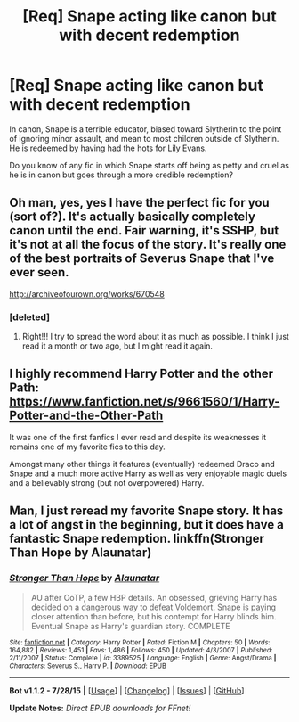 #+TITLE: [Req] Snape acting like canon but with decent redemption

* [Req] Snape acting like canon but with decent redemption
:PROPERTIES:
:Score: 8
:DateUnix: 1438366220.0
:DateShort: 2015-Jul-31
:FlairText: Request
:END:
In canon, Snape is a terrible educator, biased toward Slytherin to the point of ignoring minor assault, and mean to most children outside of Slytherin. He is redeemed by having had the hots for Lily Evans.

Do you know of any fic in which Snape starts off being as petty and cruel as he is in canon but goes through a more credible redemption?


** Oh man, yes, yes I have the perfect fic for you (sort of?). It's actually basically completely canon until the end. Fair warning, it's SSHP, but it's not at all the focus of the story. It's really one of the best portraits of Severus Snape that I've ever seen.

[[http://archiveofourown.org/works/670548]]
:PROPERTIES:
:Author: anathea
:Score: 3
:DateUnix: 1438412032.0
:DateShort: 2015-Aug-01
:END:

*** [deleted]
:PROPERTIES:
:Score: 2
:DateUnix: 1438589377.0
:DateShort: 2015-Aug-03
:END:

**** Right!!! I try to spread the word about it as much as possible. I think I just read it a month or two ago, but I might read it again.
:PROPERTIES:
:Author: anathea
:Score: 1
:DateUnix: 1438635406.0
:DateShort: 2015-Aug-04
:END:


** I highly recommend Harry Potter and the other Path: [[https://www.fanfiction.net/s/9661560/1/Harry-Potter-and-the-Other-Path]]

It was one of the first fanfics I ever read and despite its weaknesses it remains one of my favorite fics to this day.

Amongst many other things it features (eventually) redeemed Draco and Snape and a much more active Harry as well as very enjoyable magic duels and a believably strong (but not overpowered) Harry.
:PROPERTIES:
:Author: Umezawa
:Score: 1
:DateUnix: 1438369251.0
:DateShort: 2015-Jul-31
:END:


** Man, I just reread my favorite Snape story. It has a lot of angst in the beginning, but it does have a fantastic Snape redemption. linkffn(Stronger Than Hope by Alaunatar)
:PROPERTIES:
:Author: Evilsbane
:Score: 1
:DateUnix: 1438492913.0
:DateShort: 2015-Aug-02
:END:

*** [[http://www.fanfiction.net/s/3389525/1/][*/Stronger Than Hope/*]] by [[https://www.fanfiction.net/u/1206872/Alaunatar][/Alaunatar/]]

#+begin_quote
  AU after OoTP, a few HBP details. An obsessed, grieving Harry has decided on a dangerous way to defeat Voldemort. Snape is paying closer attention than before, but his contempt for Harry blinds him. Eventual Snape as Harry's guardian story. COMPLETE
#+end_quote

^{/Site/: [[http://www.fanfiction.net/][fanfiction.net]] *|* /Category/: Harry Potter *|* /Rated/: Fiction M *|* /Chapters/: 50 *|* /Words/: 164,882 *|* /Reviews/: 1,451 *|* /Favs/: 1,486 *|* /Follows/: 450 *|* /Updated/: 4/3/2007 *|* /Published/: 2/11/2007 *|* /Status/: Complete *|* /id/: 3389525 *|* /Language/: English *|* /Genre/: Angst/Drama *|* /Characters/: Severus S., Harry P. *|* /Download/: [[http://www.p0ody-files.com/ff_to_ebook/mobile/makeEpub.php?id=3389525][EPUB]]}

--------------

*Bot v1.1.2 - 7/28/15* *|* [[[https://github.com/tusing/reddit-ffn-bot/wiki/Usage][Usage]]] | [[[https://github.com/tusing/reddit-ffn-bot/wiki/Changelog][Changelog]]] | [[[https://github.com/tusing/reddit-ffn-bot/issues/][Issues]]] | [[[https://github.com/tusing/reddit-ffn-bot/][GitHub]]]

*Update Notes:* /Direct EPUB downloads for FFnet!/
:PROPERTIES:
:Author: FanfictionBot
:Score: 1
:DateUnix: 1438492936.0
:DateShort: 2015-Aug-02
:END:
